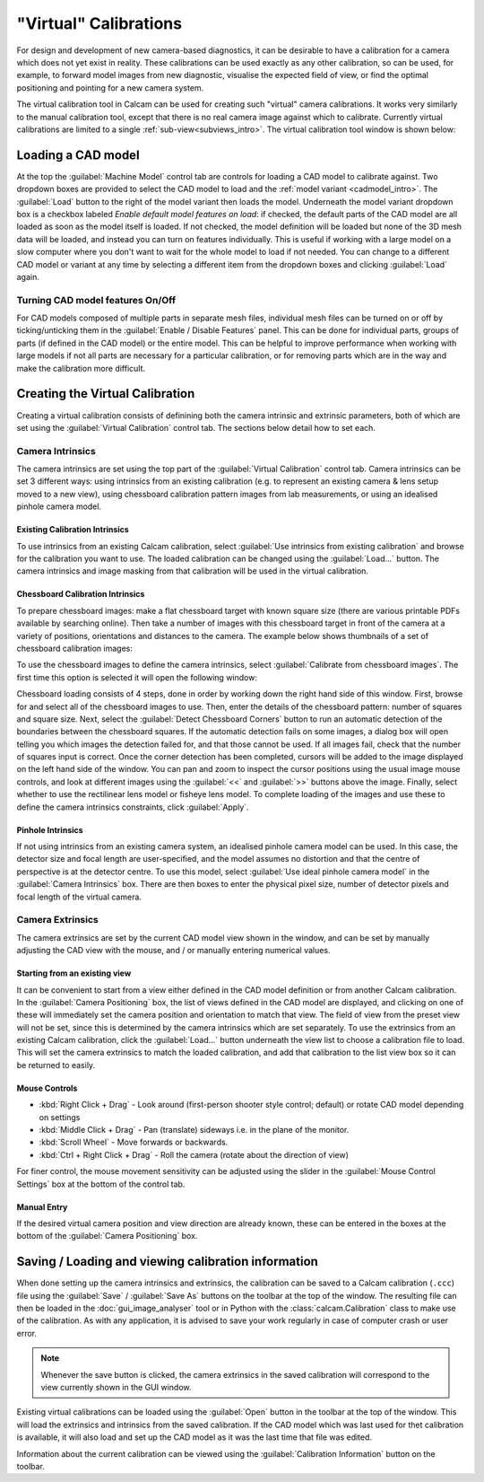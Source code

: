 ======================
"Virtual" Calibrations
======================
For design and development of new camera-based diagnostics, it can be desirable to have a calibration for a camera which does not yet exist in reality. These calibrations can be used exactly as any other calibration, so can be used, for example, to forward model images from new diagnostic, visualise the expected field of view, or find the optimal positioning and pointing for a new camera system.

The virtual calibration tool in Calcam can be used for creating such "virtual" camera calibrations. It works very similarly to the manual calibration tool, except that there is no real camera image against which to calibrate. Currently virtual calibrations are limited to a single :ref:`sub-view<subviews_intro>`. The virtual calibration tool window is shown below:

.. image:: images/screenshots/virtual_calib_annotated.png
   :alt: Calibration tool screenshot
   :align: left


Loading a CAD model
-------------------
At the top the :guilabel:`Machine Model` control tab are controls for loading a CAD model to calibrate against. Two dropdown boxes are provided to select the CAD model to load and the :ref:`model variant <cadmodel_intro>`. The :guilabel:`Load` button to the right of the model variant then loads the model. Underneath the model variant dropdown box is a checkbox labeled `Enable default model features on load`: if checked, the default parts of the CAD model are all loaded as soon as the model itself is loaded. If not checked, the model definition will be loaded but none of the 3D mesh data will be loaded, and instead you can turn on features individually. This is useful if working with a large model on a slow computer where you don't want to wait for the whole model to load if not needed. You can change to a different CAD model or variant at any time by selecting a different item from the dropdown boxes and clicking :guilabel:`Load` again.

Turning CAD model features On/Off
~~~~~~~~~~~~~~~~~~~~~~~~~~~~~~~~~
For CAD models composed of multiple parts in separate mesh files, individual mesh files can be turned on or off by ticking/unticking them in the :guilabel:`Enable / Disable Features` panel. This can be done for individual parts, groups of parts (if defined in the CAD model) or the entire model. This can be helpful to improve performance when working with large models if not all parts are necessary for a particular calibration, or for removing parts which are in the way and make the calibration more difficult.

Creating the Virtual Calibration
--------------------------------
Creating a virtual calibration consists of definining both the camera intrinsic and extrinsic parameters, both of which are set using the :guilabel:`Virtual Calibration` control tab. The sections below detail how to set each.

Camera Intrinsics
~~~~~~~~~~~~~~~~~
The camera intrinsics are set using the top part of the :guilabel:`Virtual Calibration` control tab. Camera intrinsics can be set 3 different ways: using intrinsics from an existing calibration (e.g. to represent an existing camera & lens setup moved to a new view), using chessboard calibration pattern images from lab measurements, or using an idealised pinhole camera model.

Existing Calibration Intrinsics
*******************************
To use intrinsics from an existing Calcam calibration, select :guilabel:`Use intrinsics from existing calibration` and browse for the calibration you want to use. The loaded calibration can be changed using the :guilabel:`Load...` button. The camera intrinsics and image masking from that calibration will be used in the virtual calibration.

Chessboard Calibration Intrinsics
*********************************
To prepare chessboard images: make a flat chessboard target with known square size (there are various printable PDFs available by searching online). Then take a number of images with this chessboard target in front of the camera at a variety of positions, orientations and distances to the camera. The example below shows thumbnails of a set of chessboard calibration images:

.. image:: images/chessboard_example.png
   :alt: Chessboard image example thumbnails
   :align: left

To use the chessboard images to define the camera intrinsics, select :guilabel:`Calibrate from chessboard images`. The first time this option is selected it will open the following window:

.. image:: images/screenshots/chessboard_intrinsics_dialog.png
   :alt: Chessboard dialog screenshot
   :align: left

Chessboard loading consists of 4 steps, done in order by working down the right hand side of this window. First, browse for and select all of the chessboard images to use. Then, enter the details of the chessboard pattern: number of squares and square size. Next, select the :guilabel:`Detect Chessboard Corners` button to run an automatic detection of the boundaries between the chessboard squares. If the automatic detection fails on some images, a dialog box will open telling you which images the detection failed for, and that those cannot be used. If all images fail, check that the number of squares input is correct. Once the corner detection has been completed, cursors will be added to the image displayed on the left hand side of the window. You can pan and zoom to inspect the cursor positions using the usual image mouse controls, and look at different images using the :guilabel:`<<` and :guilabel:`>>` buttons above the image. Finally, select whether to use the rectilinear lens model or fisheye lens model. To complete loading of the images and use these to define the camera intrinsics constraints, click :guilabel:`Apply`.

Pinhole Intrinsics
******************
If not using intrinsics from an existing camera system, an idealised pinhole camera model can be used. In this case, the detector size and focal length are user-specified, and the model assumes no distortion and that the centre of perspective is at the detector centre. To use this model, select :guilabel:`Use ideal pinhole camera model` in the :guilabel:`Camera Intrinsics` box. There are then boxes to enter the physical pixel size, number of detector pixels and focal length of the virtual camera.


Camera Extrinsics
~~~~~~~~~~~~~~~~~
The camera extrinsics are set by the current CAD model view shown in the window, and can be set by manually adjusting the CAD view with the mouse, and / or manually entering numerical values.

Starting from an existing view
******************************
It can be convenient to start from a view either defined in the CAD model definition or from another Calcam calibration. In the :guilabel:`Camera Positioning` box, the list of views defined in the CAD model are displayed, and clicking on one of these will immediately set the camera position and orientation to match that view. The field of view from the preset view will not be set, since this is determined by the camera intrinsics which are set separately. To use the extrinsics from an existing Calcam calibration, click the :guilabel:`Load...` button underneath the view list to choose a calibration file to load. This will set the camera extrinsics to match the loaded calibration, and add that calibration to the list view box so it can be returned to easily.

Mouse Controls
**************
- :kbd:`Right Click + Drag` - Look around (first-person shooter style control; default) or rotate CAD model depending on settings
- :kbd:`Middle Click + Drag` - Pan (translate) sideways i.e. in the plane of the monitor.
- :kbd:`Scroll Wheel` - Move forwards or backwards.
- :kbd:`Ctrl + Right Click + Drag` - Roll the camera (rotate about the direction of view)

For finer control, the mouse movement sensitivity can be adjusted using the slider in the :guilabel:`Mouse Control Settings` box at the bottom of the control tab.

Manual Entry
************
If the desired virtual camera position and view direction are already known, these can be entered in the boxes at the bottom of the :guilabel:`Camera Positioning` box. 

Saving / Loading and viewing calibration information
----------------------------------------------------
When done setting up the camera intrinsics and extrinsics, the calibration can be saved to a Calcam calibration (``.ccc``) file using the :guilabel:`Save` / :guilabel:`Save As` buttons on the toolbar at the top of the window. The resulting file can then be loaded in the :doc:`gui_image_analyser` tool or in Python with the :class:`calcam.Calibration` class to make use of the calibration. As with any application, it is advised to save your work regularly in case of computer crash or user error.

.. note::
    Whenever the save button is clicked, the camera extrinsics in the saved calibration will correspond to the view currently shown in the GUI window.

Existing virtual calibrations can be loaded using the :guilabel:`Open` button in the toolbar at the top of the window. This will load the extrinsics and intrinsics from the saved calibration. If the CAD model which was last used for thet calibration is available, it will also load and set up the CAD model as it was the last time that file was edited.

Information about the current calibration can be viewed using the :guilabel:`Calibration Information` button on the toolbar.
